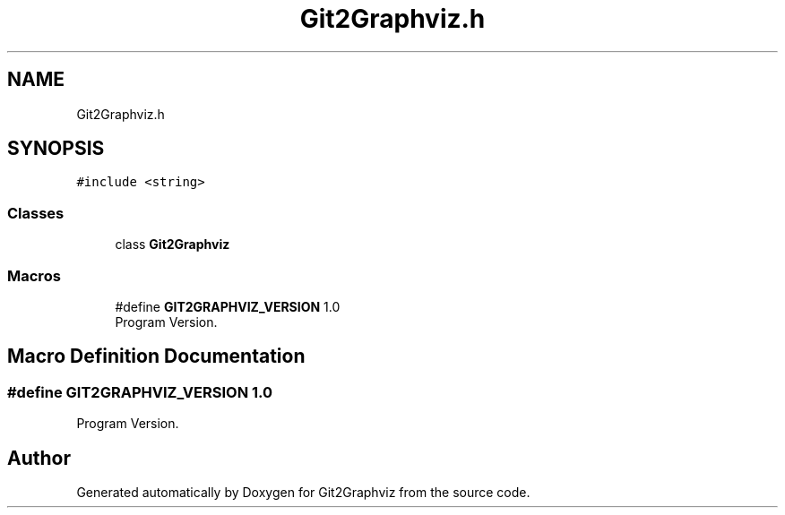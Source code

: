 .TH "Git2Graphviz.h" 3 "Sun May 31 2020" "Version 1.0" "Git2Graphviz" \" -*- nroff -*-
.ad l
.nh
.SH NAME
Git2Graphviz.h
.SH SYNOPSIS
.br
.PP
\fC#include <string>\fP
.br

.SS "Classes"

.in +1c
.ti -1c
.RI "class \fBGit2Graphviz\fP"
.br
.in -1c
.SS "Macros"

.in +1c
.ti -1c
.RI "#define \fBGIT2GRAPHVIZ_VERSION\fP   1\&.0"
.br
.RI "Program Version\&. "
.in -1c
.SH "Macro Definition Documentation"
.PP 
.SS "#define GIT2GRAPHVIZ_VERSION   1\&.0"

.PP
Program Version\&. 
.SH "Author"
.PP 
Generated automatically by Doxygen for Git2Graphviz from the source code\&.
